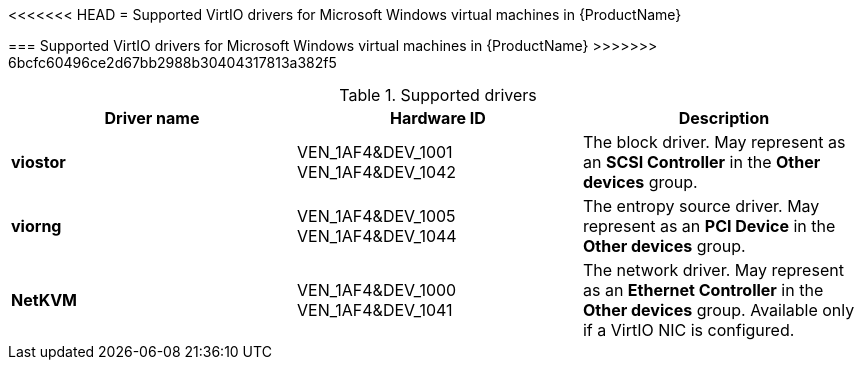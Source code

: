 // Module included in the following assemblies:
//
// * cnv_users_guide/cnv_users_guide.adoc

[[cnv-supported-virtio-drivers]]
<<<<<<< HEAD
= Supported VirtIO drivers for Microsoft Windows virtual machines in {ProductName}
=======
=== Supported VirtIO drivers for Microsoft Windows virtual machines in {ProductName}
>>>>>>> 6bcfc60496ce2d67bb2988b30404317813a382f5

.Supported drivers
|===
|Driver name | Hardware ID | Description

|*viostor*
|VEN_1AF4&DEV_1001 +
VEN_1AF4&DEV_1042
|The block driver. May represent as an *SCSI Controller* in the *Other devices* group.

|*viorng*
|VEN_1AF4&DEV_1005 +
VEN_1AF4&DEV_1044
|The entropy source driver. May represent as an *PCI Device* in the *Other devices* group.

|*NetKVM*
|VEN_1AF4&DEV_1000 +
VEN_1AF4&DEV_1041
|The network driver. May represent as an *Ethernet Controller* in the *Other devices* group. Available only if a VirtIO NIC is configured.
|===


